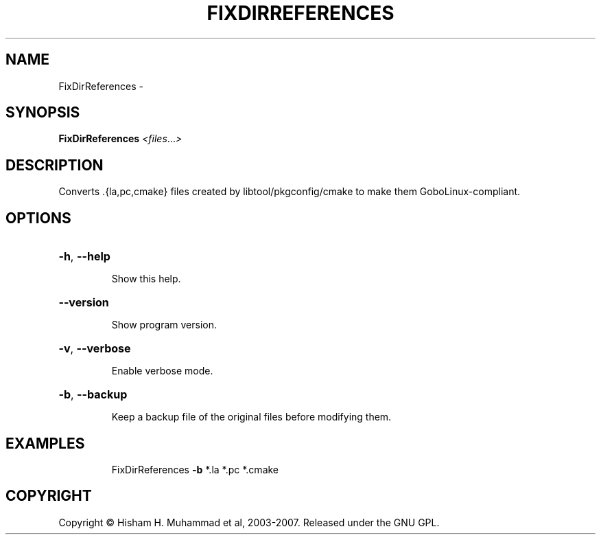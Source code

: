 .\" DO NOT MODIFY THIS FILE!  It was generated by help2man 1.36.
.TH FIXDIRREFERENCES "1" "February 2009" "GoboLinux" "User Commands"
.SH NAME
FixDirReferences \-  
.SH SYNOPSIS
.B FixDirReferences
\fI<files\fR...\fI>\fR
.SH DESCRIPTION
Converts .{la,pc,cmake} files created by libtool/pkgconfig/cmake to make them GoboLinux\-compliant.
.SH OPTIONS
.HP
\fB\-h\fR, \fB\-\-help\fR
.IP
Show this help.
.HP
\fB\-\-version\fR
.IP
Show program version.
.HP
\fB\-v\fR, \fB\-\-verbose\fR
.IP
Enable verbose mode.
.HP
\fB\-b\fR, \fB\-\-backup\fR
.IP
Keep a backup file of the original files before modifying them.
.SH EXAMPLES
.IP
FixDirReferences \fB\-b\fR *.la *.pc *.cmake
.SH COPYRIGHT
Copyright \(co Hisham H. Muhammad et al, 2003-2007. Released under the GNU GPL.
